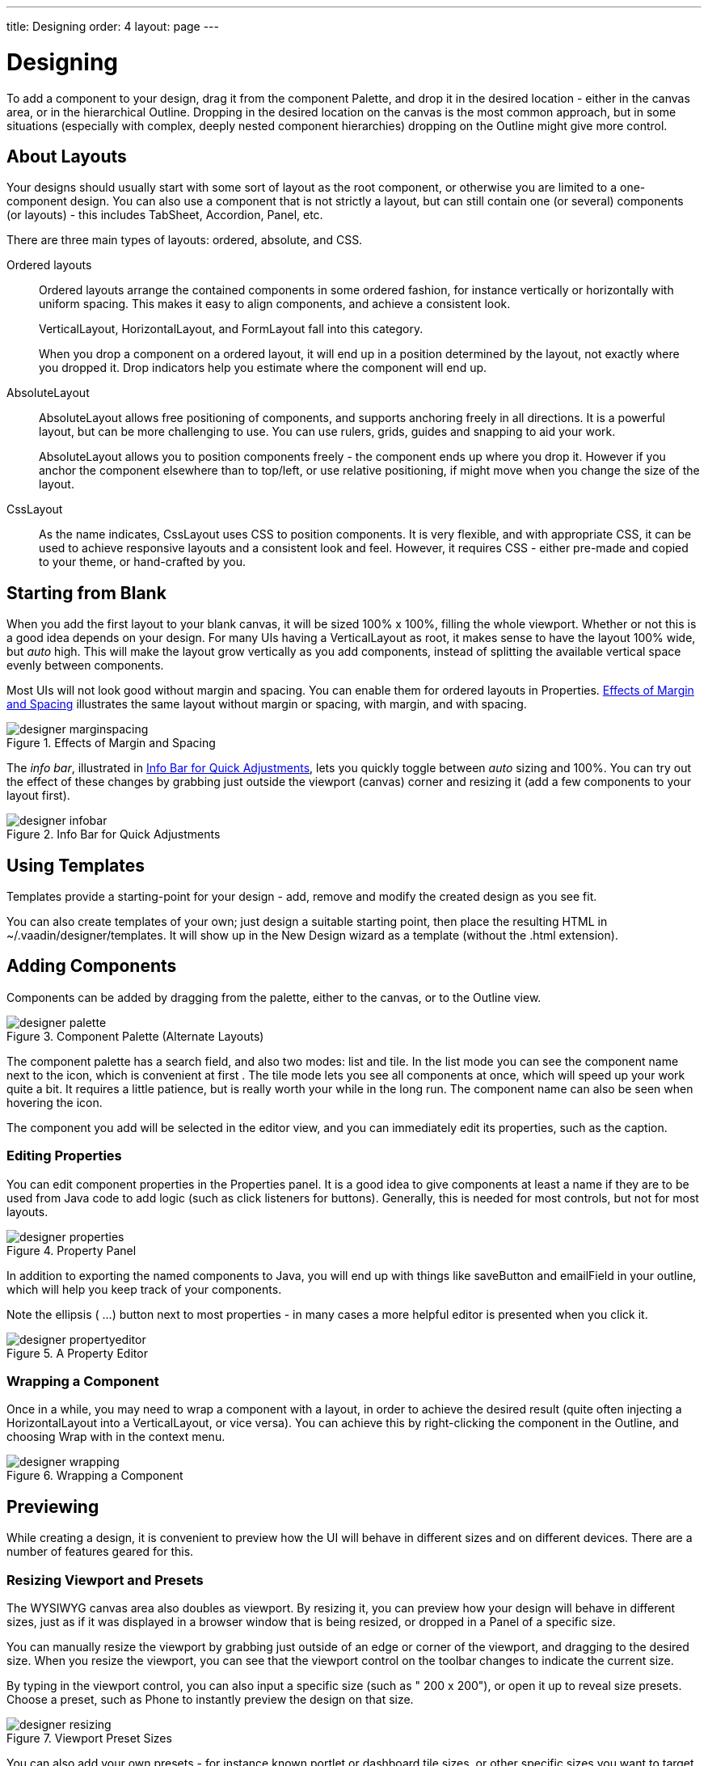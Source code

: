 ---
title: Designing
order: 4
layout: page
---

[[designer.designing]]
= Designing

To add a component to your design, drag it from the component
[guilabel]#Palette#, and drop it in the desired location - either in the canvas
area, or in the hierarchical [guilabel]#Outline#. Dropping in the desired
location on the canvas is the most common approach, but in some situations
(especially with complex, deeply nested component hierarchies) dropping on the
[guilabel]#Outline# might give more control.

[[designer.designing.layouts]]
== About Layouts

Your designs should usually start with some sort of layout as the root
component, or otherwise you are limited to a one-component design. You can also
use a component that is not strictly a layout, but can still contain one (or
several) components (or layouts) - this includes [classname]#TabSheet#,
[classname]#Accordion#, [classname]#Panel#, etc.

There are three main types of layouts: ordered, absolute, and CSS.

Ordered layouts:: Ordered layouts arrange the contained components in some ordered fashion, for
instance vertically or horizontally with uniform spacing. This makes it easy to
align components, and achieve a consistent look.

+
[classname]#VerticalLayout#, [classname]#HorizontalLayout#, and
[classname]#FormLayout# fall into this category.

+
When you drop a component on a ordered layout, it will end up in a position
determined by the layout, not exactly where you dropped it. Drop indicators help
you estimate where the component will end up.

[classname]#AbsoluteLayout#:: AbsoluteLayout allows free positioning of components, and supports anchoring
freely in all directions. It is a powerful layout, but can be more challenging
to use. You can use rulers, grids, guides and snapping to aid your work.

+
AbsoluteLayout allows you to position components freely - the component ends up
where you drop it. However if you anchor the component elsewhere than to
top/left, or use relative positioning, if might move when you change the size of
the layout.

[classname]#CssLayout#:: As the name indicates, [classname]#CssLayout# uses CSS to position components.
It is very flexible, and with appropriate CSS, it can be used to achieve
responsive layouts and a consistent look and feel. However, it requires CSS -
either pre-made and copied to your theme, or hand-crafted by you.




[[designer.designing.starting]]
== Starting from Blank

When you add the first layout to your blank canvas, it will be sized 100% x
100%, filling the whole viewport. Whether or not this is a good idea depends on
your design. For many UIs having a [classname]#VerticalLayout# as root, it makes
sense to have the layout 100% wide, but __auto__ high. This will make the layout
grow vertically as you add components, instead of splitting the available
vertical space evenly between components.

Most UIs will not look good without margin and spacing. You can enable them for
ordered layouts in [guilabel]#Properties#.
<<figure.designer.designing.starting.spacing>> illustrates the same layout
without margin or spacing, with margin, and with spacing.

[[figure.designer.designing.starting.spacing]]
.Effects of Margin and Spacing
image::img/designer-marginspacing.png[]

The __info bar__, illustrated in <<figure.designer.designing.starting.infobar>>,
lets you quickly toggle between __auto__ sizing and 100%. You can try out the
effect of these changes by grabbing just outside the viewport (canvas) corner
and resizing it (add a few components to your layout first).

[[figure.designer.designing.starting.infobar]]
.Info Bar for Quick Adjustments
image::img/designer-infobar.png[]


[[designer.designing.templates]]
== Using Templates

Templates provide a starting-point for your design - add, remove and modify the
created design as you see fit.

You can also create templates of your own; just design a suitable starting
point, then place the resulting HTML in
[filename]#~/.vaadin/designer/templates#. It will show up in the [guilabel]#New
Design# wizard as a template (without the [filename]#.html# extension).


[[designer.designing.adding]]
== Adding Components

Components can be added by dragging from the palette, either to the canvas, or
to the Outline view.

[[figure.designer.designing.palette]]
.Component Palette (Alternate Layouts)
image::img/designer-palette.png[]

The component palette has a search field, and also two modes: list and tile. In
the list mode you can see the component name next to the icon, which is
convenient at first . The tile mode lets you see all components at once, which
will speed up your work quite a bit. It requires a little patience, but is
really worth your while in the long run. The component name can also be seen
when hovering the icon.

The component you add will be selected in the editor view, and you can
immediately edit its properties, such as the caption.

[[designer.designing.adding.properties]]
=== Editing Properties

You can edit component properties in the [guilabel]#Properties# panel. It is a
good idea to give components at least a [guilabel]#name# if they are to be used
from Java code to add logic (such as click listeners for buttons). Generally,
this is needed for most controls, but not for most layouts.

[[figure.designer.designing.adding.properties]]
.Property Panel
image::img/designer-properties.png[]

In addition to exporting the named components to Java, you will end up with
things like [literal]#++saveButton++# and [literal]#++emailField++# in your
outline, which will help you keep track of your components.

Note the ellipsis ( [guibutton]#...#) button next to most properties - in many
cases a more helpful editor is presented when you click it.

[[figure.designer.designing.adding.properties.editor]]
.A Property Editor
image::img/designer-propertyeditor.png[]


[[designer.designing.wrapping]]
=== Wrapping a Component

Once in a while, you may need to wrap a component with a layout, in order to
achieve the desired result (quite often injecting a
[classname]#HorizontalLayout# into a [classname]#VerticalLayout#, or vice
versa). You can achieve this by right-clicking the component in the
[guilabel]#Outline#, and choosing [menuchoice]#Wrap with# in the context menu.

[[figure.designer.designing.wrapping]]
.Wrapping a Component
image::img/designer-wrapping.png[]



[[designer.designing.previewing]]
== Previewing

While creating a design, it is convenient to preview how the UI will behave in
different sizes and on different devices. There are a number of features geared
for this.

[[designer.designing.previewing.resize]]
=== Resizing Viewport and Presets

The WYSIWYG canvas area also doubles as viewport. By resizing it, you can
preview how your design will behave in different sizes, just as if it was
displayed in a browser window that is being resized, or dropped in a Panel of a
specific size.

You can manually resize the viewport by grabbing just outside of an edge or
corner of the viewport, and dragging to the desired size. When you resize the
viewport, you can see that the viewport control on the toolbar changes to
indicate the current size.

By typing in the viewport control, you can also input a specific size (such as "
[literal]#++200 x 200++#"), or open it up to reveal size presets. Choose a
preset, such as [guilabel]#Phone# to instantly preview the design on that size.

[[figure.designer.designing.previewing.resize]]
.Viewport Preset Sizes
image::img/designer-resizing.png[]

You can also add your own presets - for instance known portlet or dashboard tile
sizes, or other specific sizes you want to target.

To preview the design in the other orientation (portrait vs. landscape), press
the icon right of the viewport size control.


[[designer.designing.previewing.quick]]
=== Quick preview

The [guilabel]#Quick preview# is one of the edit-modes available to the right in
the toolbar (the other modes being [guilabel]#Design# and [guilabel]#Code#). In
this mode, all designing tools and indicators are removed from the UI, and you
can interact with components - type text, open dropdowns, check boxes, tab
between fields, and so on. It allows you to quickly get a feel for (for
instance) how a form will work when filling it in. Logic is still not run (hence
"quick"), so no real data is shown and, for example, buttons do nothing.


[[designer.designing.previewing.external]]
=== External Preview

The external preview popup shows a QR code and its associated URL. By browsing
to the URL with and browser or device that can access your computer (that is, on
the same LAN), you can instantly see the design and interact with it. This view
has no extra designer-specific controls or viewports added, instead it just
shows the design as-is; the browser is the viewport.

[[figure.designer.designing.previewing.external]]
.External Preview
image::img/designer-preview-external.png[]

External preview allows multiple browsers and devices to be connected at once,
and they are all updated live as you change the design in Eclipse. There is an
indicator in the toolbar when the design is viewed externally.

[[figure.designer.designing.previewing.external.indicator]]
.Indicator for External Preview
image::img/designer-preview-external-indicator.png[]

This is an awesome way to instantly preview results on multiple devices and
browsers, or to show off a design and collaborate on it - for instance in a
meeting setting.





